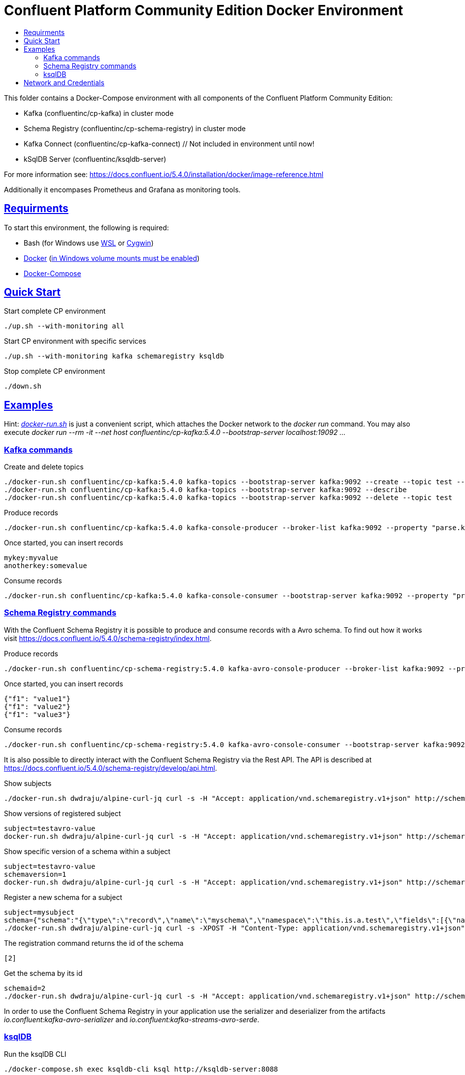 :toc:
:toc-title:
:toclevels: 3

:sectanchors:
:sectlinks:

:cp-version: 5.4.0

= Confluent Platform Community Edition Docker Environment

This folder contains a Docker-Compose environment with all components of the Confluent Platform Community Edition:

- Kafka (confluentinc/cp-kafka) in cluster mode
- Schema Registry (confluentinc/cp-schema-registry) in cluster mode
- Kafka Connect (confluentinc/cp-kafka-connect) // Not included in environment until now!
- kSqlDB Server (confluentinc/ksqldb-server)

For more information see: https://docs.confluent.io/{cp-version}/installation/docker/image-reference.html

Additionally it encompases Prometheus and Grafana as monitoring tools.

== Requirments

To start this environment, the following is required:

- Bash (for Windows use https://docs.microsoft.com/de-de/windows/wsl/install-win10[WSL] or https://cygwin.com/install.html[Cygwin])
- https://docs.docker.com/install/#server[Docker] (https://docs.microsoft.com/de-de/archive/blogs/stevelasker/configuring-docker-for-windows-volumes[in Windows volume mounts must be enabled])
- https://docs.docker.com/compose/install/[Docker-Compose]

== Quick Start

.Start complete CP environment
[source,bash]
----
./up.sh --with-monitoring all
----

.Start CP environment with specific services
[source,bash]
----
./up.sh --with-monitoring kafka schemaregistry ksqldb
----

.Stop complete CP environment
[source,bash]
----
./down.sh
----

== Examples

Hint: _link:docker-run.sh[]_ is just a convenient script, which attaches the Docker network to the _docker run_ command. You may also execute _docker run --rm -it --net host confluentinc/cp-kafka:{cp-version} --bootstrap-server localhost:19092 ..._

=== Kafka commands

.Create and delete topics
[source,bash,subs="attributes"]
----
./docker-run.sh confluentinc/cp-kafka:{cp-version} kafka-topics --bootstrap-server kafka:9092 --create --topic test --partitions 6 --replication-factor 3
./docker-run.sh confluentinc/cp-kafka:{cp-version} kafka-topics --bootstrap-server kafka:9092 --describe
./docker-run.sh confluentinc/cp-kafka:{cp-version} kafka-topics --bootstrap-server kafka:9092 --delete --topic test
----

.Produce records
[source,bash,subs="attributes"]
----
./docker-run.sh confluentinc/cp-kafka:{cp-version} kafka-console-producer --broker-list kafka:9092 --property "parse.key=true" --property "key.separator=:" --topic test
----

.Once started, you can insert records
----
mykey:myvalue
anotherkey:somevalue
----

.Consume records
[source,bash,subs="attributes"]
----
./docker-run.sh confluentinc/cp-kafka:{cp-version} kafka-console-consumer --bootstrap-server kafka:9092 --property "print.key=true" --property "print.timestamp=true" --from-beginning --topic test
----

=== Schema Registry commands

With the Confluent Schema Registry it is possible to produce and consume records with a Avro schema.
To find out how it works visit https://docs.confluent.io/{cp-version}/schema-registry/index.html.

.Produce records
[source,bash,subs="attributes"]
----
./docker-run.sh confluentinc/cp-schema-registry:{cp-version} kafka-avro-console-producer --broker-list kafka:9092 --property schema.registry.url=http://schemaregistry:8081 --topic testavro --property value.schema='{"type":"record","name":"myrecord","fields":[{"name":"f1","type":"string"}]}'
----

.Once started, you can insert records
----
{"f1": "value1"}
{"f1": "value2"}
{"f1": "value3"}
----

.Consume records
[source,bash,subs="attributes"]
----
./docker-run.sh confluentinc/cp-schema-registry:{cp-version} kafka-avro-console-consumer --bootstrap-server kafka:9092 --property schema.registry.url=http://schemaregistry:8081 --from-beginning --topic testavro
----

It is also possible to directly interact with the Confluent Schema Registry via the Rest API.
The API is described at https://docs.confluent.io/{cp-version}/schema-registry/develop/api.html.

.Show subjects
[source,bash]
----
./docker-run.sh dwdraju/alpine-curl-jq curl -s -H "Accept: application/vnd.schemaregistry.v1+json" http://schemaregistry:8081/subjects
----

.Show versions of registered subject
[source,bash]
----
subject=testavro-value
docker-run.sh dwdraju/alpine-curl-jq curl -s -H "Accept: application/vnd.schemaregistry.v1+json" http://schemaregistry:8081/subjects/${subject}/versions/
----

.Show specific version of a schema within a subject
[source,bash]
----
subject=testavro-value
schemaversion=1
docker-run.sh dwdraju/alpine-curl-jq curl -s -H "Accept: application/vnd.schemaregistry.v1+json" http://schemaregistry:8081/subjects/${subject}/versions/${schemaversion}
----

.Register a new schema for a subject
[source,bash]
----
subject=mysubject
schema={"schema":"{\"type\":\"record\",\"name\":\"myschema\",\"namespace\":\"this.is.a.test\",\"fields\":[{\"name\":\"field\",\"type\":\"string\"}]}"}
./docker-run.sh dwdraju/alpine-curl-jq curl -s -XPOST -H "Content-Type: application/vnd.schemaregistry.v1+json" -H "Accept: application/vnd.schemaregistry.v1+json" --data "${schema}" http://schemaregistry:8081/subjects/${subject}/versions
----

.The registration command returns the id of the schema
[source,bash]
----
[2]
----

.Get the schema by its id
[source,bash]
----
schemaid=2
./docker-run.sh dwdraju/alpine-curl-jq curl -s -H "Accept: application/vnd.schemaregistry.v1+json" http://schemaregistry:8081/schemas/ids/${schemaid}
----

In order to use the Confluent Schema Registry in your application use the serializer and deserializer from the artifacts _io.confluent:kafka-avro-serializer_ and _io.confluent:kafka-streams-avro-serde_.

=== ksqlDB

.Run the ksqlDB CLI
[source,bash]
----
./docker-compose.sh exec ksqldb-cli ksql http://ksqldb-server:8088
----

For more information, see https://ksqldb.io/.

== Network and Credentials

[options="header"]
.Credentials
|===
| Service | Username | Password
| Grafana | admin | admin
|===

[cols="h,1"]
.Access to services within Docker network
|===
| Kafka Bootstrap Servers |  kafka:9092
| Schema Registry Urls | http://schemaregistry:8081
| ksqlDB Server | http://ksqldb-server:8088
| Grafana Url | http://grafana:3000
| Prometheus Url | http://prometheus:9090
|===

[cols="h,1"]
.Access to services from host
|===
| Kafka Bootstrap Servers |  localhost:19092,localhost:29092,localhost:39092
| Schema Registry Urls | http://localhost:18081,http://localhost:28081
| ksqlDB Server | http://localhost:18088
| Grafana Url | http://localhost:13000
| Prometheus Url | http://localhost:19090
|===
